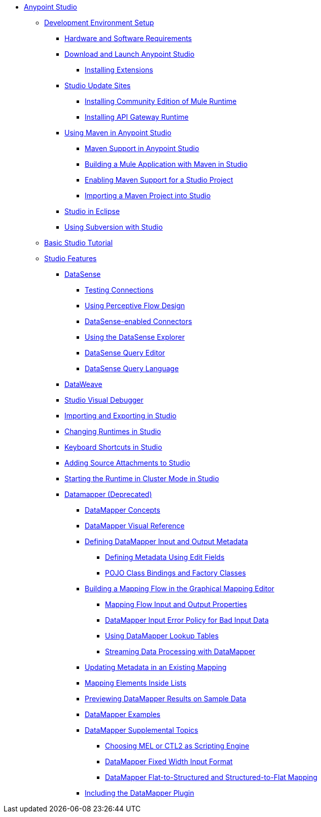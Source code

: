 // Anypoint MQ TOC File

* link:/anypoint-studio/v/5/index[Anypoint Studio]
** link:/anypoint-studio/v/5/setting-up-your-development-environment[Development Environment Setup]
*** link:/anypoint-studio/v/5/hardware-and-software-requirements[Hardware and Software Requirements]
*** link:/anypoint-studio/v/5/download-and-launch-anypoint-studio[Download and Launch Anypoint Studio]
**** link:/anypoint-studio/v/5/installing-extensions[Installing Extensions]
*** link:/anypoint-studio/v/5/studio-update-sites[Studio Update Sites]
**** link:/anypoint-studio/v/5/adding-community-runtime[Installing Community Edition of Mule Runtime]
**** link:/anypoint-studio/v/5/install-studio-gw[Installing API Gateway Runtime]
*** link:/anypoint-studio/v/5/using-maven-in-anypoint-studio[Using Maven in Anypoint Studio]
**** link:/anypoint-studio/v/5/maven-support-in-anypoint-studio[Maven Support in Anypoint Studio]
**** link:/anypoint-studio/v/5/building-a-mule-application-with-maven-in-studio[Building a Mule Application with Maven in Studio]
**** link:/anypoint-studio/v/5/enabling-maven-support-for-a-studio-project[Enabling Maven Support for a Studio Project]
**** link:/anypoint-studio/v/5/importing-a-maven-project-into-studio[Importing a Maven Project into Studio]
*** link:/anypoint-studio/v/5/studio-in-eclipse[Studio in Eclipse]
*** link:/anypoint-studio/v/5/using-subversion-with-studio[Using Subversion with Studio]
** link:/anypoint-studio/v/5/basic-studio-tutorial[Basic Studio Tutorial]
** link:anypoint-studio/v/6.0/anypoint-studio-features[Studio Features]
*** link:/anypoint-studio/v/5/datasense[DataSense]
**** link:/anypoint-studio/v/5/testing-connections[Testing Connections]
**** link:/anypoint-studio/v/5/using-perceptive-flow-design[Using Perceptive Flow Design]
**** link:/anypoint-studio/v/5/datasense-enabled-connectors[DataSense-enabled Connectors]
**** link:/anypoint-studio/v/5/using-the-datasense-explorer[Using the DataSense Explorer]
**** link:/anypoint-studio/v/5/datasense-query-editor[DataSense Query Editor]
**** link:/anypoint-studio/v/5/datasense-query-language[DataSense Query Language]
*** link:/anypoint-studio/v/5/using-dataweave-in-studio[DataWeave]
*** link:/anypoint-studio/v/5/studio-visual-debugger[Studio Visual Debugger]
*** link:/anypoint-studio/v/5/importing-and-exporting-in-studio[Importing and Exporting in Studio]
*** link:/anypoint-studio/v/5/changing-runtimes-in-studio[Changing Runtimes in Studio]
*** link:/anypoint-studio/v/5/keyboard-shortcuts-in-studio[Keyboard Shortcuts in Studio]
*** link:/anypoint-studio/v/5/adding-source-attachments-to-studio[Adding Source Attachments to Studio]
*** link:/anypoint-studio/v/5/starting-the-runtime-in-cluster-mode-in-studio[Starting the Runtime in Cluster Mode in Studio]
*** link:/anypoint-studio/v/5/datamapper-user-guide-and-reference[Datamapper (Deprecated)]
**** link:/anypoint-studio/v/5/datamapper-concepts[DataMapper Concepts]
**** link:/anypoint-studio/v/5/datamapper-visual-reference[DataMapper Visual Reference]
**** link:/anypoint-studio/v/5/defining-datamapper-input-and-output-metadata[Defining DataMapper Input and Output Metadata]
***** link:/anypoint-studio/v/5/defining-metadata-using-edit-fields[Defining Metadata Using Edit Fields]
***** link:/anypoint-studio/v/5/pojo-class-bindings-and-factory-classes[POJO Class Bindings and Factory Classes]
**** link:/anypoint-studio/v/5/building-a-mapping-flow-in-the-graphical-mapping-editor[Building a Mapping Flow in the Graphical Mapping Editor]
***** link:/anypoint-studio/v/5/mapping-flow-input-and-output-properties[Mapping Flow Input and Output Properties]
***** link:/anypoint-studio/v/5/datamapper-input-error-policy-for-bad-input-data[DataMapper Input Error Policy for Bad Input Data]
***** link:/anypoint-studio/v/5/using-datamapper-lookup-tables[Using DataMapper Lookup Tables]
***** link:/anypoint-studio/v/5/streaming-data-processing-with-datamapper[Streaming Data Processing with DataMapper]
**** link:/anypoint-studio/v/5/updating-metadata-in-an-existing-mapping[Updating Metadata in an Existing Mapping]
**** link:/anypoint-studio/v/5/mapping-elements-inside-lists[Mapping Elements Inside Lists]
**** link:/anypoint-studio/v/5/previewing-datamapper-results-on-sample-data[Previewing DataMapper Results on Sample Data]
**** link:/anypoint-studio/v/5/datamapper-examples[DataMapper Examples]
**** link:/anypoint-studio/v/5/datamapper-supplemental-topics[DataMapper Supplemental Topics]
***** link:/anypoint-studio/v/5/choosing-mel-or-ctl2-as-scripting-engine[Choosing MEL or CTL2 as Scripting Engine]
***** link:/anypoint-studio/v/5/datamapper-fixed-width-input-format[DataMapper Fixed Width Input Format]
***** link:/anypoint-studio/v/5/datamapper-flat-to-structured-and-structured-to-flat-mapping[DataMapper Flat-to-Structured and Structured-to-Flat Mapping]
**** link:/anypoint-studio/v/5/including-the-datamapper-plugin[Including the DataMapper Plugin]
